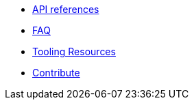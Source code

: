 * xref:api.adoc[API references]
* xref:FAQ.adoc[FAQ]
* xref:tooling.adoc[Tooling Resources]
* xref:1.0@contribute:contribute:index.adoc[Contribute]
